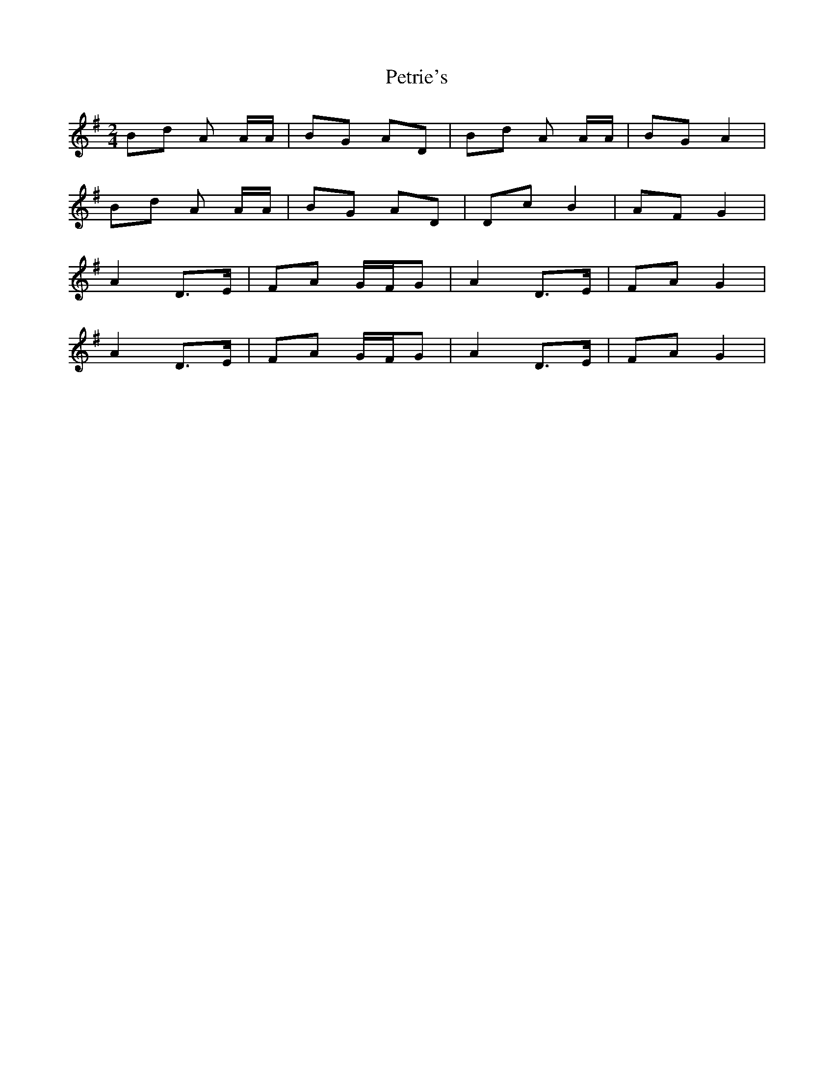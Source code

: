 X: 1
T: Petrie's
Z: Kenny
S: https://thesession.org/tunes/5568#setting5568
R: polka
M: 2/4
L: 1/8
K: Gmaj
Bd A A/2A/2 | BG AD | Bd A A/2A/2 | BG A2 |
Bd A A/2A/2 | BG AD | Dc B2| AF G2 |
A2 D>E | FA G/F/G | A2 D>E | FA G2 |
A2 D>E | FA G/F/G | A2 D>E | FA G2 |
